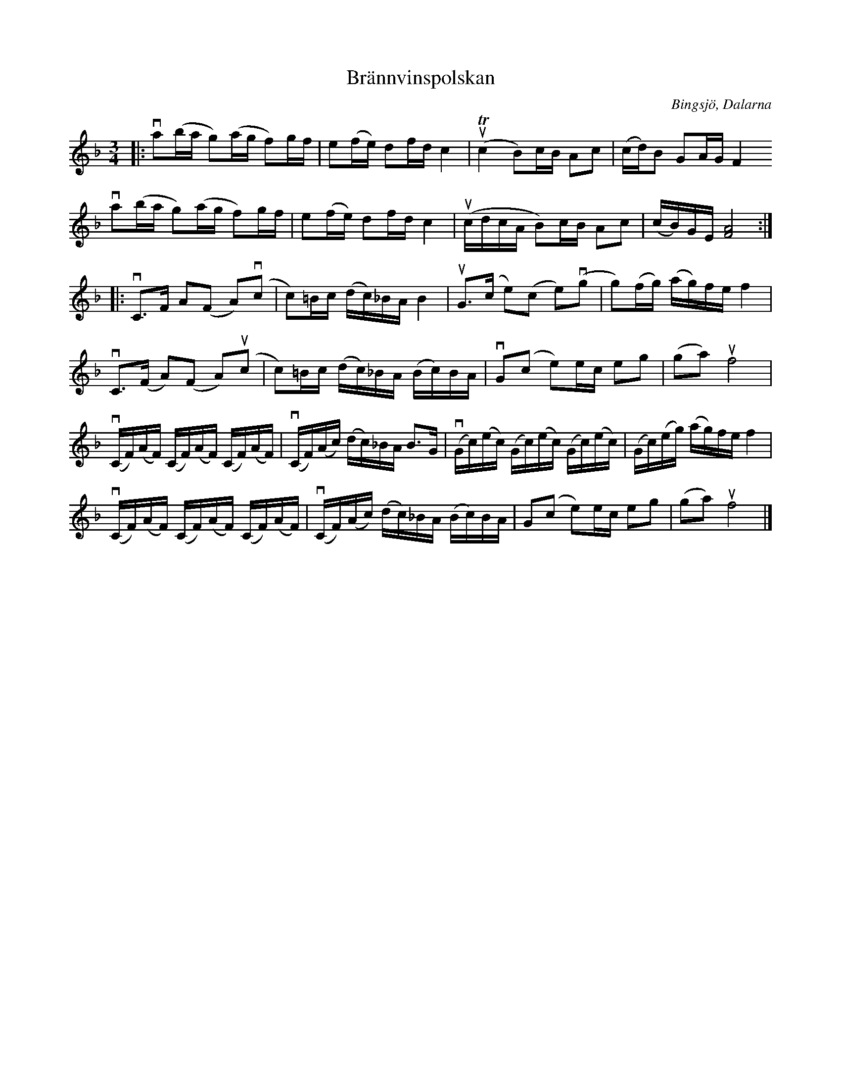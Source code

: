 %%abc-charset utf-8

X:1
T: Brännvinspolskan
R: Polska
S: Utlärd av Jonas Hjalmarsson
O: Bingsjö, Dalarna
Z: Karin Arén
M: 3/4
L: 1/8
K: F
|: va(b/a/ g)(a/g/ f)g/f/ | e(f/e/) df/d/ c2 | uT(c2 B)c/B/ Ac | (c/d/)B GA/G/ F2
va(b/a/ g)(a/g/ f)g/f/ | e(f/e/) df/d/ c2 | u(c/d/c/A/ B)c/B/ Ac | (c/B/)G/E/ [FA]4 :|:
vC>F A(F A)v(c | c)=B/c/ (d/c/)_B/A/ B2 | uG>(c e)(c e)v(g | g)(f/g/) (a/g/)f/e/ f2 |
vC>(F A)(F A)u(c | c)=B/c/ (d/c/)_B/A/ (B/c/)B/A/ | vG(c e)e/c/ eg | (ga) uf4 |
v(C/F/)(A/F/) (C/F/)(A/F/) (C/F/)(A/F/) | v(C/F/)(A/c/) (d/c/)_B/A/ B>G | v(G/c/)(e/c/) (G/c/)(e/c/) (G/c/)(e/c/) | (G/c/)(e/g/) (a/g/)f/e/ f2 | 
v(C/F/)(A/F/) (C/F/)(A/F/) (C/F/)(A/F/) | v(C/F/)(A/c/) (d/c/)_B/A/ (B/c/)B/A/ | G(c e)e/c/ eg | (ga) uf4 |]

